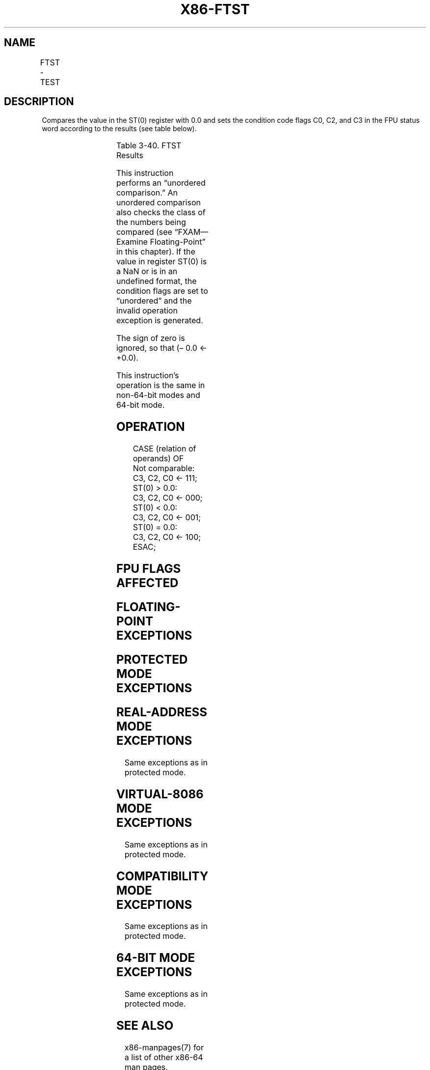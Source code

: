 .nh
.TH "X86-FTST" "7" "May 2019" "TTMO" "Intel x86-64 ISA Manual"
.SH NAME
FTST - TEST
.TS
allbox;
l l l l l 
l l l l l .
\fB\fCOpcode\fR	\fB\fCInstruction\fR	\fB\fC64\-Bit Mode\fR	\fB\fCCompat/Leg Mode\fR	\fB\fCDescription\fR
D9 E4	FTST	Valid	Valid	Compare ST(0) with 0.0.
.TE

.SH DESCRIPTION
.PP
Compares the value in the ST(0) register with 0.0 and sets the condition
code flags C0, C2, and C3 in the FPU status word according to the
results (see table below).

.TS
allbox;
l l l l 
l l l l .
\fB\fCCondition\fR	\fB\fCC3\fR	\fB\fCC2\fR	\fB\fCC0\fR
ST(0) \&gt; 0.0	0	0	0
ST(0) \&lt; 0.0	0	0	1
ST(0) = 0.0	1	0	0
Unordered	1	1	1
.TE

.PP
Table 3\-40. FTST Results

.PP
This instruction performs an “unordered comparison.” An unordered
comparison also checks the class of the numbers being compared (see
“FXAM—Examine Floating\-Point” in this chapter). If the value in register
ST(0) is a NaN or is in an undefined format, the condition flags are set
to “unordered” and the invalid operation exception is generated.

.PP
The sign of zero is ignored, so that (– 0.0 ← +0.0).

.PP
This instruction’s operation is the same in non\-64\-bit modes and 64\-bit
mode.

.SH OPERATION
.PP
.RS

.nf
CASE (relation of operands) OF
    Not comparable:
        C3, C2, C0 ← 111;
    ST(0) > 0.0:
        C3, C2, C0 ← 000;
    ST(0) < 0.0:
        C3, C2, C0 ← 001;
    ST(0) = 0.0:
        C3, C2, C0 ← 100;
ESAC;

.fi
.RE

.SH FPU FLAGS AFFECTED
.TS
allbox;
l l 
l l .
C1	Set to 0.
C0, C2, C3	See Table 3\-40.
.TE

.SH FLOATING\-POINT EXCEPTIONS
.TS
allbox;
l l 
l l .
#IS	Stack underflow occurred.
#IA	T{
The source operand is a NaN value or is in an unsupported format.
T}
#D	T{
The source operand is a denormal value.
T}
.TE

.SH PROTECTED MODE EXCEPTIONS
.TS
allbox;
l l 
l l .
#NM	CR0.EM
[
bit 2
]
 or CR0.TS
[
bit 3
]
 = 1.
#MF	T{
If there is a pending x87 FPU exception.
T}
#UD	If the LOCK prefix is used.
.TE

.SH REAL\-ADDRESS MODE EXCEPTIONS
.PP
Same exceptions as in protected mode.

.SH VIRTUAL\-8086 MODE EXCEPTIONS
.PP
Same exceptions as in protected mode.

.SH COMPATIBILITY MODE EXCEPTIONS
.PP
Same exceptions as in protected mode.

.SH 64\-BIT MODE EXCEPTIONS
.PP
Same exceptions as in protected mode.

.SH SEE ALSO
.PP
x86\-manpages(7) for a list of other x86\-64 man pages.

.SH COLOPHON
.PP
This UNOFFICIAL, mechanically\-separated, non\-verified reference is
provided for convenience, but it may be incomplete or broken in
various obvious or non\-obvious ways. Refer to Intel® 64 and IA\-32
Architectures Software Developer’s Manual for anything serious.

.br
This page is generated by scripts; therefore may contain visual or semantical bugs. Please report them (or better, fix them) on https://github.com/ttmo-O/x86-manpages.

.br
Copyleft TTMO 2020 (Turkish Unofficial Chamber of Reverse Engineers - https://ttmo.re).
